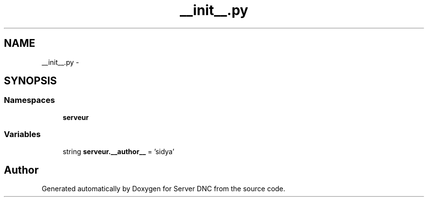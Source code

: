 .TH "__init__.py" 3 "Wed Apr 15 2015" "Version 1.0" "Server DNC" \" -*- nroff -*-
.ad l
.nh
.SH NAME
__init__.py \- 
.SH SYNOPSIS
.br
.PP
.SS "Namespaces"

.in +1c
.ti -1c
.RI " \fBserveur\fP"
.br
.in -1c
.SS "Variables"

.in +1c
.ti -1c
.RI "string \fBserveur\&.__author__\fP = 'sidya'"
.br
.in -1c
.SH "Author"
.PP 
Generated automatically by Doxygen for Server DNC from the source code\&.
